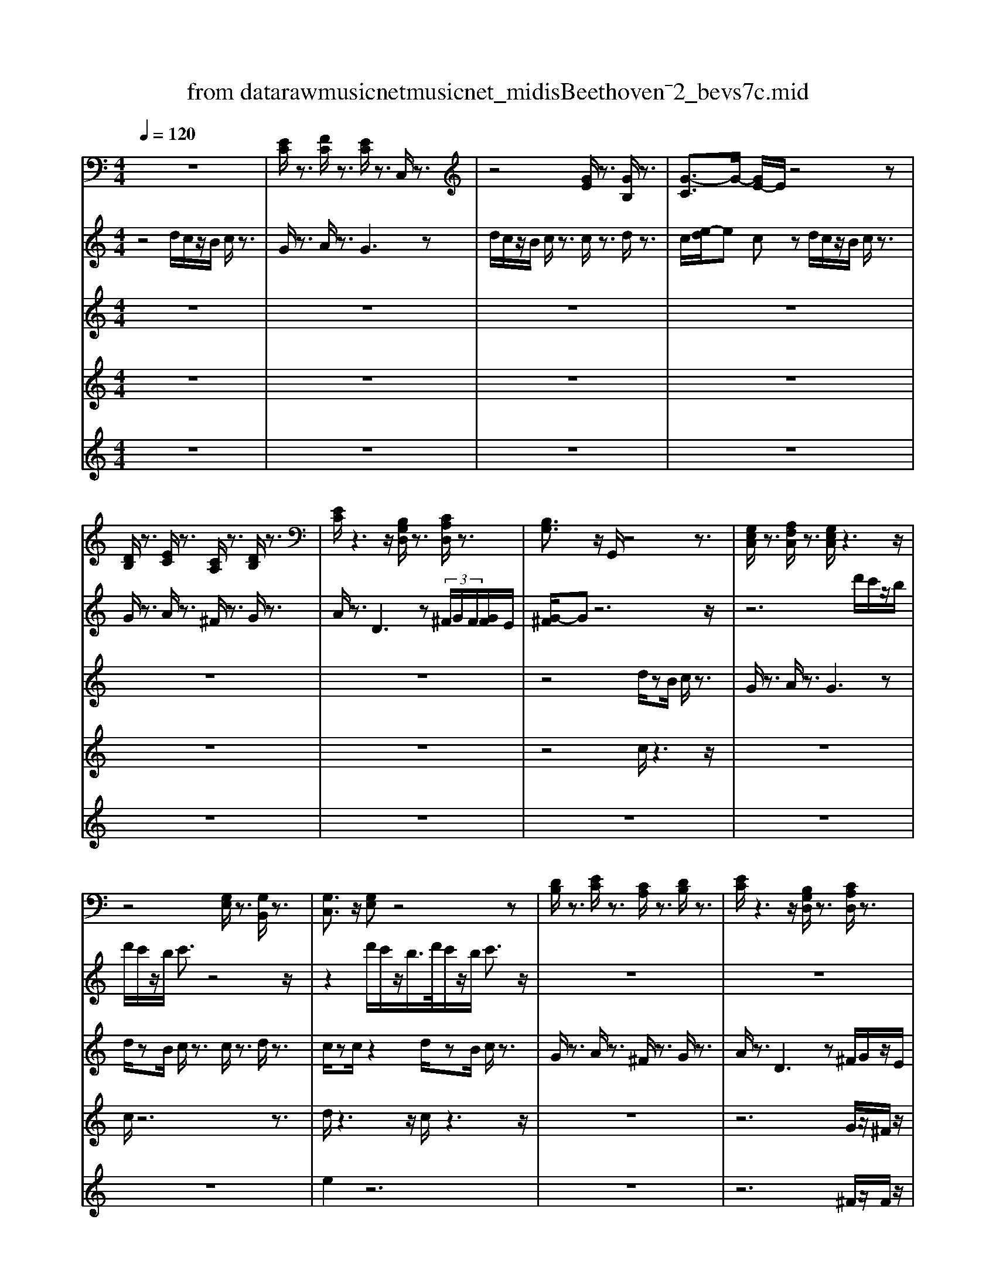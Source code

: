 X: 1
T: from data\raw\musicnet\musicnet_midis\Beethoven\2572_bevs7c.mid
%***Missing time signature meta command in MIDI file
M: 4/4
L: 1/8
Q:1/4=120
K:C % 0 sharps
V:1
%%MIDI program 0
z8| \
[EC]/2z3/2 [FC]/2z3/2 [EC]/2z3/2 C,/2z3/2| \
z4 [GE]/2z3/2 [GB,]/2z3/2| \
[G-C]3/2G/2- [GE-]/2E/2z4z|
[DB,]/2z3/2 [EC]/2z3/2 [CA,]/2z3/2 [DB,]/2z3/2| \
[EC]/2z3z/2 [B,G,D,]/2z3/2 [CA,D,]/2z3/2| \
[B,G,]3/2z/2 G,,/2z4z3/2| \
[G,E,C,]/2z3/2 [A,F,C,]/2z3/2 [G,E,C,]/2z3z/2|
z4 [G,E,]/2z3/2 [G,B,,]/2z3/2| \
[G,C,]3/2z/2 [G,E,]z4z| \
[DB,]/2z3/2 [EC]/2z3/2 [CA,]/2z3/2 [DB,]/2z3/2| \
[EC]/2z3z/2 [B,G,D,]/2z3/2 [CA,D,]/2z3/2|
z2 [B,G,E,]/2z3/2 C,A,, D,D,,| \
D,D,, D,D,, G,,3/2z/2 G,/2z3/2| \
z4 [C^A,E,]/2z3z/2| \
z2 [CA,F,]/2z4z3/2|
[CA,C,]/2z3/2 [^A,G,^C,]/2z3/2 [=A,F,D,]3/2z/2 D,,/2z3/2| \
z4 [E,^C,A,,]/2z3z/2| \
z2 [F,D,]/2z4z3/2| \
[D,D,,]/2z3/2 [D,D,,]/2z3/2 [D,D,,]/2z3/2 [D,D,,]/2z3/2|
[F,F,,]/2z3/2 [E,E,,]/2z3z/2 [B,^G,E,]/2z3/2| \
z4 [A,E,C,A,,]/2z3z/2| \
z2 [E,B,,^G,,E,,]/2z/2[E,B,,G,,E,,]/2z4z/2| \
[A,,E,,C,,A,,,]/2z/2[A,,E,,C,,A,,,]/2z4z/2 [E,B,,^G,,E,,]/2z/2[E,B,,G,,E,,]/2z/2|
z4 [E,B,,^G,,E,,]/2z/2[E,B,,G,,E,,]/2z2z/2| \
z8| \
z4 [cC]/2z3/2 [cC]/2z3/2| \
[cC]3/2z/2 [CC,]/2z4z3/2|
[cC]/2z3/2 [GG,]/2z3/2 [cC]3/2z/2 [CC,]/2z3/2| \
z8| \
z3B, EC DD,| \
DD, DD, G,3/2z/2 G,,/2z3/2|
[CA,][B,^G,] A,/2z/2C/2z/2 E,/2z/2=G,/2z/2 F,/2z/2A,/2z/2| \
F,/2z/2D,/2z/2 E,/2z/2G,/2z/2 F,/2z/2D,/2z/2 G,,/2z3/2| \
G,,/2z3/2 G,,/2z3/2 C,/2z/2G,/2z/2 E,/2z/2C,/2z/2| \
F,/2z/2D,/2z/2 G,/2z/2E,/2z/2 C,/2z/2G,,/2z/2 G,/2z/2G,,/2z/2|
C,/2z3/2 C,,/2z4z3/2| \
[C^A,E,]/2z4z3/2 [C=A,F,]/2z3/2| \
z4 [CA,C,]/2z3/2 [^A,G,^C,]/2z3/2| \
[A,F,D,]3/2z/2 D,,/2z4z3/2|
[E,^C,A,,]/2z4z3/2 [F,D,]/2z3/2| \
z4 [D,D,,]/2z3/2 [D,D,,]/2z3/2| \
[D,D,,]/2z3/2 [D,D,,]/2z3/2 [F,F,,]/2z3/2 [E,E,,]/2z3/2| \
z2 [B,^G,E,]/2z4z3/2|
[A,E,C,A,,]/2z4z3/2 [E,B,,^G,,E,,]/2z/2[E,B,,G,,E,,]/2z/2| \
z4 [A,,E,,C,,A,,,]/2z/2[A,,E,,C,,A,,,]/2z2z/2| \
z2 [E,B,,^G,,E,,]/2z/2[E,B,,G,,E,,]/2z4z/2| \
[E,B,,^G,,E,,]/2z/2[E,B,,G,,E,,]/2z6z/2|
z8| \
[cC]/2z3/2 [cC]/2z3/2 [cC]3/2z/2 [CC,]/2z3/2| \
z4 [cC]/2z3/2 [GG,]/2z3/2| \
[cC]3/2z/2 [CC,]/2z4z3/2|
z6 zB,| \
EC DD, DD, DD,| \
G,3/2z/2 G,,/2z3/2 [CA,][B,^G,] A,/2z/2C/2z/2| \
E,/2z/2G,/2z/2 F,/2z/2A,/2z/2 F,/2z/2D,/2z/2 E,/2z/2G,/2z/2|
F,/2z/2D,/2z/2 G,,/2z3/2 G,,/2z3/2 G,,/2z3/2| \
C,/2z/2G,/2z/2 E,/2z/2C,/2z/2 F,/2z/2D,/2z/2 G,/2z/2E,/2z/2| \
C,/2z/2G,,/2z/2 G,/2z/2G,,/2z/2 C,/2z3/2 C,,/2z3/2| \
z6 C,B,,|
C,B,, C,G,,/2z/2 E,,/2z/2G,,/2z/2 C,/2z3/2| \
C,,/2z3/2 D,,/2z3/2 E,,/2z3/2 E,,/2z3/2| \
F,,/2z3/2 G,,3z F,,E,,| \
D,,/2z3/2 D,,/2z3/2 E,,/2z3/2 F,,/2z3/2|
C,,D,, E,,/2z3/2 D,,/2z3/2 E,,/2z3/2| \
D,,C,, B,,,/2z3/2 C,,/2z3/2 D,,2-| \
D,,2 G,,,/2z4z3/2| \
z2 C,B,, C,B,, C,G,,/2z/2|
E,,/2z/2G,,/2z/2 C,/2z3/2 C,,/2z3/2 D,,/2z3/2| \
E,,/2z3/2 E,,/2z3/2 F,,/2z3/2 G,,2-| \
G,,z F,,E,, D,,/2z3/2 D,,/2z3/2| \
E,,/2z3/2 F,,/2z3/2 C,,D,, E,,/2z3/2|
D,,/2z3/2 E,,/2z3/2 D,,C,, B,,,/2z3/2| \
C,,/2z3/2 D,,4 G,,,/2z3/2| \
F,E, F,E, F,/2z/2D,/2z/2 B,,/2z/2D,/2z/2| \
G,,3z F,E, F,E,|
F,/2z/2D,/2z/2 B,,/2z/2D,/2z/2 F,E, F,/2z/2D,/2z/2| \
B,,/2z/2D,/2z/2 F,/2z4z3/2| \
z8| \
z8|
z8| \
z8| \
z8| \
z8|
z6 [FDG,]3/2z/2| \
z8| \
z6 C,B,,| \
C,B,, C,/2z/2G,,/2z/2 E,,/2z/2G,,/2z/2 [C,-C,,-]2|
[C,C,,]z [D,D,,]/2z3/2 [E,E,,]/2z3/2 [E,E,,]/2z3/2| \
[F,F,,]/2z3/2 [G,G,,]3z [F,F,,][E,E,,]| \
[D,D,,]/2z3/2 [D,D,,]/2z3/2 [E,E,,]/2z3/2 [F,F,,]/2z3/2| \
[C,C,,][D,D,,] [E,E,,]/2z3/2 [D,D,,]/2z3/2 [E,E,,]/2z3/2|
[D,D,,][C,C,,] [B,,B,,,]/2z3/2 [C,C,,]/2z3/2 [D,-D,,-]2| \
[D,D,,]/2z/2[G,,G,,,]/2z/2 [C,C,,]/2z3/2 F,E, F,E,| \
F,/2z/2D,/2z/2 B,,/2z/2D,/2z/2 G,,3z| \
F,E, F,E, F,/2z/2D,/2z/2 B,,/2z/2D,/2z/2|
F,E, F,/2z/2D,/2z/2 B,,/2z/2D,/2z/2 F,/2z3/2| \
z8| \
z8| \
z8|
z8| \
z8| \
z8| \
z8|
z2 [FDG,]3/2z4z/2| \
z8| \
z2 C,B,, C,B,, C,/2z/2G,,/2z/2| \
E,,/2z/2G,,/2z/2 [C,C,,]3z [D,D,,]/2z3/2|
[E,E,,]/2z3/2 [E,E,,]/2z3/2 [F,F,,]/2z3/2 [G,-G,,-]2| \
[G,G,,]z [F,F,,][E,E,,] [D,D,,]/2z3/2 [D,D,,]/2z3/2| \
[E,E,,]/2z3/2 [F,F,,]/2z3/2 [C,C,,][D,D,,] [E,E,,]/2z3/2| \
[D,D,,]/2z3/2 [E,E,,]/2z3/2 [D,D,,][C,C,,] [B,,B,,,]/2z3/2|
[C,C,,]/2z3/2 [D,-D,,-]2 [D,D,,]/2z/2[G,,G,,,]/2z/2 [C,C,,]/2z3/2| \
z4 [EC]/2z3/2 [FC]/2z3/2| \
[EC]/2z3/2 C,/2z4z3/2| \
[GE]/2z3/2 [GB,]/2z3/2 [G-C]3/2G/2- [GE-]/2E/2z|
z4 [DB,]/2z3/2 [EC]/2z3/2| \
[CA,]/2z3/2 [DB,]/2z3/2 [EC]/2z3z/2| \
[B,G,D,]/2z3/2 [CA,D,]/2z3/2 [B,G,]3/2z/2 G,,/2z3/2| \
z4 [G,E,C,]/2z3/2 [A,F,C,]/2z3/2|
[G,E,C,]/2z6z3/2| \
[G,E,]/2z3/2 [G,B,,]/2z3/2 [G,C,]3/2z/2 [G,E,]z| \
z4 [DB,]/2z3/2 [EC]/2z3/2| \
[CA,]/2z3/2 [DB,]/2z3/2 [EC]/2z3z/2|
[B,G,D,]/2z3/2 [CA,D,]/2z3z/2 [B,G,E,]/2z3/2| \
C,A,, D,D,, D,D,, D,D,,| \
G,,3/2z/2 G,/2z4z3/2| \
[C^A,E,]/2z4z3/2 [C=A,F,]/2z3/2|
z4 [CA,C,]/2z3/2 [^A,G,^C,]/2z3/2| \
[A,F,D,]3/2z/2 D,,/2z4z3/2| \
[E,^C,A,,]/2z4z3/2 [F,D,]/2z3/2| \
z4 [D,D,,]/2z3/2 [D,D,,]/2z3/2|
[D,D,,]/2z3/2 [D,D,,]/2z3/2 [F,F,,]/2z3/2 [E,E,,]/2z3/2| \
z2 [B,^G,E,]/2z4z3/2| \
[A,E,C,A,,]/2z4z3/2 [E,B,,^G,,E,,]/2z/2[E,B,,G,,E,,]/2z/2| \
z4 [A,,E,,C,,A,,,]/2z/2[A,,E,,C,,A,,,]/2z2z/2|
z2 [E,B,,^G,,E,,]/2z/2[E,B,,G,,E,,]/2z4z/2| \
[E,B,,^G,,E,,]/2z/2[E,B,,G,,E,,]/2z6z/2| \
z8| \
[cC]/2z3/2 [cC]/2z3/2 [cC]3/2z/2 [CC,]/2z3/2|
z4 [cC]/2z3/2 [GG,]/2z3/2| \
[cC]3/2z/2 [CC,]/2z4z3/2| \
z6 zB,| \
EC DD, DD, DD,|
G,3/2z/2 G,,/2z3/2 [CA,][B,^G,] A,/2z/2C/2z/2| \
E,/2z/2G,/2z/2 F,/2z/2A,/2z/2 F,/2z/2D,/2z/2 E,/2z/2G,/2z/2| \
F,/2z/2D,/2z/2 G,,/2z3/2 G,,/2z3/2 G,,/2z3/2| \
C,/2z/2G,/2z/2 E,/2z/2C,/2z/2 F,/2z/2D,/2z/2 G,/2z/2E,/2z/2|
C,/2z/2G,,/2z/2 G,/2z/2G,,/2z/2 C,/2z3/2 C,,/2
V:2
%%MIDI program 0
z4 d/2c/2z/2B/2 c/2z3/2| \
G/2z3/2 A/2z3/2 G3z| \
d/2c/2z/2B/2 c/2z3/2 c/2z3/2 d/2z3/2| \
c/2[e-d]/2e cz d/2c/2z/2B/2 c/2z3/2|
G/2z3/2 A/2z3/2 ^F/2z3/2 G/2z3/2| \
A/2z3/2 D3z  (3^F/2G/2F/2[GF]/2E/2| \
[G-^F]/2Gz6z/2| \
z6 d'/2c'/2z/2b/2|
d'/2c'/2z/2b/2 c'3/2z4z/2| \
z2 d'/2c'/2z/2b/2>d'/2c'/2z/2b/2 c'3/2z/2| \
z8| \
z8|
z4 a/2z3/2 d2-| \
dz  (3^f/2g/2f/2[gf]/2e/2 [g-f]/2gz2z/2| \
d/2c/2z/2B/2 c/2z3/2 c/2z3/2 d/2cB/2| \
cz3 ^Az/2=A<AG/2|
F/2z3/2 E/2z3/2 D3z| \
z4 [E^CA,]/2z3z/2| \
z2 [FDA,]/2z4z3/2| \
[FDA,]/2z3/2 [FDA,]/2z3/2 [FDA,]/2z3/2 [FDA,]/2z3/2|
[ADA,]/2z3/2 [^GEB,]/2z3z/2 [eBGE]/2z3/2| \
z4 [ecAE]/2z3z/2| \
z2 [e'b^ge]/2z/2[e'bge]/2z4z/2| \
[e'c'ae]/2z/2[e'c'ae]/2z4z/2 [e'b^ge]/2z/2[e'bge]/2z/2|
z4 [e'b^ge]/2z/2[e'bge]/2z2z/2| \
z8| \
d'/2c'/2z/2b/2 c'/2z3/2 g/2z3/2 a/2z3/2| \
g3z d'/2c'/2z/2b/2 c'/2z3/2|
c'/2z3/2 d'/2z3/2 c'/2[e'-d']/2e' c'z| \
d'/2c'/2z/2b/2 c'/2z3/2 g/2z3/2 a/2z3/2| \
^f/2z3/2 g/2z3/2 a/2z3/2 d2-| \
dz  (3^f/2g/2f/2[gf]/2e/2 [g-f]/2gz2z/2|
[cA][B^G] A/2z/2c/2z/2 =G/2z/2^A/2z/2 =A/2z/2F/2z/2| \
^G/2z/2F/2z/2 =G/2z/2E/2z/2 A/2z/2F/2z/2 [EC]/2z/2G,/2z/2| \
[EC]/2z/2G,/2z/2 [FD]/2z/2G,/2z/2 [EC]3/2z2z/2| \
d'3/2z/2 g3z  (3b/2c'/2b/2[c'b]/2a/2|
[c'-b]/2c'z2z/2 d/2c/2z/2B/2 c/2z3/2| \
c/2z3/2 d/2cB/2 cz3| \
^Az/2=A<AG/2 F/2z3/2 E/2z3/2| \
D3z4z|
[E^CA,]/2z4z3/2 [FDA,]/2z3/2| \
z4 [FDA,]/2z3/2 [FDA,]/2z3/2| \
[FDA,]/2z3/2 [FDA,]/2z3/2 [ADA,]/2z3/2 [^GEB,]/2z3/2| \
z2 [eB^GE]/2z4z3/2|
[ecAE]/2z4z3/2 [e'b^ge]/2z/2[e'bge]/2z/2| \
z4 [e'c'ae]/2z/2[e'c'ae]/2z2z/2| \
z2 [e'b^ge]/2z/2[e'bge]/2z4z/2| \
[e'b^ge]/2z/2[e'bge]/2z6z/2|
z4 d'/2c'/2z/2b/2 c'/2z3/2| \
g/2z3/2 a/2z3/2 g3z| \
d'/2c'/2z/2b/2 c'/2z3/2 c'/2z3/2 d'/2z3/2| \
c'/2[e'-d']/2e' c'z d'/2c'/2z/2b/2 c'/2z3/2|
g/2z3/2 a/2z3/2 ^f/2z3/2 g/2z3/2| \
a/2z3/2 d3z  (3^f/2g/2f/2[gf]/2e/2| \
[g-^f]/2gz2z/2 [cA][B^G] A/2z/2c/2z/2| \
G/2z/2^A/2z/2 =A/2z/2F/2z/2 ^G/2z/2F/2z/2 =G/2z/2E/2z/2|
A/2z/2F/2z/2 [EC]/2z/2G,/2z/2 [EC]/2z/2G,/2z/2 [FD]/2z/2G,/2z/2| \
[EC]3/2z2z/2 d'3/2z/2 g2-| \
gz  (3b/2c'/2b/2[c'b]/2a/2 [c'-b]/2c'z2z/2| \
 (3E,G,C  (3E,G,C  (3E,G,C  (3E,G,C|
 (3E,G,C  (3E,G,C  (3G,B,D  (3G,CE| \
 (3G,CE  (3G,B,F  (3G,CG  (3G,CG| \
 (3A,DF  (3G,B,D  (3G,B,D  (3G,^CE| \
 (3A,DF  (3F,B,F  (3G,CE  (3G,B,D|
 (3G,CE  (3G,CG,  (3F,G,B,  (3E,G,C| \
 (3^F,A,D  (3G,B,D  (3G,B,D  (3G,B,D| \
 (3FDB,  (3DB,F,  (3E,G,C  (3E,G,C| \
 (3E,G,C  (3E,G,C  (3E,G,C  (3E,G,C|
 (3G,B,D  (3G,CE  (3G,CE  (3G,B,F| \
 (3G,CG  (3G,CG  (3A,DF  (3G,B,D| \
 (3G,B,D  (3G,^CE  (3A,DF  (3F,B,F| \
 (3G,CE  (3G,B,D  (3G,CE  (3G,CG,|
 (3F,G,B,  (3E,G,C  (3^F,A,D  (3G,B,D| \
 (3G,B,D  (3G,B,D  (3G,B,D  (3G,B,D| \
 (3G,B,D  (3G,B,D  (3G,B,D  (3G,B,D| \
 (3G,B,D  (3G,B,D  (3G,B,D  (3G,B,D|
 (3G,B,D  (3G,B,D FE F/2z/2D/2z/2| \
B,/2z/2D/2z/2 FE F/2z/2D/2z/2 B,/2z/2D/2z/2| \
^G=G ^G/2z/2F/2z/2 D/2z/2F/2z/2 B^A| \
B/2z/2^G/2z/2 F/2z/2G/2z/2 d^c d/2z/2B/2z/2|
^A/2z/2B/2z/2 fe f/2z/2d/2z/2 B/2z/2d/2z/2| \
fe f/2z/2d/2z/2 B/2z/2d/2z/2 fe| \
f/2z/2d/2z/2 ^A/2z/2d/2z/2 fe f/2z/2d/2z/2| \
^A/2z/2d/2z/2 f3/2z4z/2|
z6 [f'f][e'e]| \
[d'd]/2z/2[c'c]/2z/2 [bB]/2z/2[aA]/2z/2 [gG]/2z/2[fF]/2z/2 [eE]/2z/2[dD]/2z/2| \
[cC][BB,] [cC][BB,] [cC][GG,]/2z/2 [EE,]/2z/2[GG,]/2z/2| \
[cC]3z [dD]/2z3/2  (3Ece|
 (3Ece  (3Fcf  (3Gcg  (3Gcg| \
 (3Adf  (3GBd  (3GBd  (3G^ce| \
 (3Adf  (3FBf  (3Gce  (3GBd| \
 (3Gce  (3GcG  (3FGB  (3EGc|
 (3F^Gd  (3F=Gd  (3EGc  (3FGc| \
 (3FGB [cGE]/2z3/2  (3G,B,D  (3G,B,D| \
 (3G,B,D  (3G,B,D  (3G,B,D  (3G,B,D| \
 (3G,B,D  (3G,B,D  (3G,B,D  (3G,B,D|
FE F/2z/2D/2z/2 B,/2z/2D/2z/2 FE| \
F/2z/2D/2z/2 B,/2z/2D/2z/2 ^G=G ^G/2z/2F/2z/2| \
D/2z/2F/2z/2 B^A B/2z/2^G/2z/2 F/2z/2G/2z/2| \
d^c d/2z/2B/2z/2 ^A/2z/2B/2z/2 fe|
f/2z/2d/2z/2 B/2z/2d/2z/2 fe f/2z/2d/2z/2| \
B/2z/2d/2z/2 fe f/2z/2d/2z/2 ^A/2z/2d/2z/2| \
fe f/2z/2d/2z/2 ^A/2z/2d/2z/2 f3/2z/2| \
z8|
z2 [f'f][e'e] [d'd]/2z/2[c'c]/2z/2 [bB]/2z/2[aA]/2z/2| \
[gG]/2z/2[fF]/2z/2 [eE]/2z/2[dD]/2z/2 [cC][BB,] [cC][BB,]| \
[cC][GG,]/2z/2 [EE,]/2z/2[GG,]/2z/2 [cC]3z| \
[dD]/2z3/2  (3Ece  (3Ece  (3Fcf|
 (3Gcg  (3Gcg  (3Adf  (3GBd| \
 (3GBd  (3G^ce  (3Adf  (3FBf| \
 (3Gce  (3GBd  (3Gce  (3GcG| \
 (3FGB  (3EGc  (3F^Gd  (3F=Gd|
 (3EGc  (3FGc  (3FGB [cGE]/2z3/2| \
d/2c/2z/2B/2 c/2z3/2 G/2z3/2 A/2z3/2| \
G3z d/2c/2z/2B/2 c/2z3/2| \
c/2z3/2 d/2z3/2 c/2[e-d]/2e cz|
d/2c/2z/2B/2 c/2z3/2 G/2z3/2 A/2z3/2| \
^F/2z3/2 G/2z3/2 A/2z3/2 D2-| \
Dz  (3^F/2G/2F/2[GF]/2E/2 [G-F]/2Gz2z/2| \
z8|
z2 d'/2c'/2z/2b/2>d'/2c'/2z/2b/2 c'3/2z/2| \
z6 d'/2c'/2z/2b/2| \
d'/2c'/2z/2b/2 c'3/2z4z/2| \
z8|
z8| \
a/2z3/2 d3z  (3^f/2g/2f/2[gf]/2e/2| \
[g-^f]/2gz2z/2 d/2c/2z/2B/2 c/2z3/2| \
c/2z3/2 d/2cB/2 cz3|
^Az/2=A<AG/2 F/2z3/2 E/2z3/2| \
D3z4z| \
[E^CA,]/2z4z3/2 [FDA,]/2z3/2| \
z4 [FDA,]/2z3/2 [FDA,]/2z3/2|
[FDA,]/2z3/2 [FDA,]/2z3/2 [ADA,]/2z3/2 [^GEB,]/2z3/2| \
z2 [eB^GE]/2z4z3/2| \
[ecAE]/2z4z3/2 [e'b^ge]/2z/2[e'bge]/2z/2| \
z4 [e'c'ae]/2z/2[e'c'ae]/2z2z/2|
z2 [e'b^ge]/2z/2[e'bge]/2z4z/2| \
[e'b^ge]/2z/2[e'bge]/2z6z/2| \
z4 d'/2c'/2z/2b/2 c'/2z3/2| \
g/2z3/2 a/2z3/2 g3z|
d'/2c'/2z/2b/2 c'/2z3/2 c'/2z3/2 d'/2z3/2| \
c'/2[e'-d']/2e' c'z d'/2c'/2z/2b/2 c'/2z3/2| \
g/2z3/2 a/2z3/2 ^f/2z3/2 g/2z3/2| \
a/2z3/2 d3z  (3^f/2g/2f/2[gf]/2e/2|
[g-^f]/2gz2z/2 [cA][B^G] A/2z/2c/2z/2| \
G/2z/2^A/2z/2 =A/2z/2F/2z/2 ^G/2z/2F/2z/2 =G/2z/2E/2z/2| \
A/2z/2F/2z/2 [EC]/2z/2G,/2z/2 [EC]/2z/2G,/2z/2 [FD]/2z/2G,/2z/2| \
[EC]3/2z2z/2 d'3/2z/2 g2-|
gz  (3b/2c'/2b/2[c'b]/2a/2 [c'-b]/2c'
V:3
%%MIDI program 40
z8| \
z8| \
z8| \
z8|
z8| \
z8| \
z4 d/2zB/2 c/2z3/2| \
G/2z3/2 A/2z3/2 G3z|
d/2zB/2 c/2z3/2 c/2z3/2 d/2z3/2| \
c/2zc/2 z2 d/2zB/2 c/2z3/2| \
G/2z3/2 A/2z3/2 ^F/2z3/2 G/2z3/2| \
A/2z3/2 D3z ^F/2G/2z/2E/2|
zB/2z/2 g/2z/2B/2z/2 e/2z/2c/2z/2 B/2z/2G/2z/2| \
D/2z/2B,/2z/2 A,/2z/2C/2z/2 B,/2z3z/2| \
z8| \
z8|
z8| \
b/2z^g/2 a/2z3/2 a/2z3/2 b/2zg/2| \
a3z b/2z^g/2 b/2zg/2| \
b/2z^g/2 b/2z=g/2 f/2z/2e/2z/2 d/2z/2c/2z/2|
B/2z/2A/2z6z/2| \
z8| \
z8| \
z8|
z8| \
z8| \
z2 e/2z3/2 e/2z3/2 f/2z3/2| \
e3z f/2zd/2 e/2z3/2|
e/2z3/2 B/2z3/2 c2 z2| \
z4 B/2z/2d/2z/2 c/2z/2e/2z/2| \
A/2z/2c/2z/2 B/2z/2d/2z/2 c/2z/2e/2z/2 B/2z/2G/2z/2| \
B/2z/2G/2z/2 c/2z/2A/2z/2 B/2z/2c/2z/2 d/2z/2e/2z/2|
g/2ze/2 f/2z3/2 ^c/2z3/2 d/2z3/2| \
B/2z3/2 c/2z3/2 d/2z3/2 G2-| \
Gz B/2c/2z/2A/2 ze/2z/2 g/2z/2e/2z/2| \
A/2z/2f/2z/2 e/2z/2c/2z/2 E/2z/2C/2z/2 F/2z/2D/2z/2|
[EC]3/2z6z/2| \
z8| \
z8| \
z4 b/2z^g/2 a/2z3/2|
a/2z3/2 b/2z^g/2 a3z| \
b/2z^g/2 b/2zg/2 b/2zg/2 b/2z=g/2| \
f/2z/2e/2z/2 d/2z/2c/2z/2 B/2z/2A/2z2z/2| \
z8|
z8| \
z8| \
z8| \
z8|
z6 e/2z3/2| \
e/2z3/2 f/2z3/2 e3z| \
f/2zd/2 e/2z3/2 e/2z3/2 B/2z3/2| \
c2 z6|
B/2z/2d/2z/2 c/2z/2e/2z/2 A/2z/2c/2z/2 B/2z/2d/2z/2| \
c/2z/2e/2z/2 B/2z/2G/2z/2 B/2z/2G/2z/2 c/2z/2A/2z/2| \
B/2z/2c/2z/2 d/2z/2e/2z/2 g/2ze/2 f/2z3/2| \
^c/2z3/2 d/2z3/2 B/2z3/2 =c/2z3/2|
d/2z3/2 G3z B/2c/2z/2A/2| \
ze/2z/2 g/2z/2e/2z/2 A/2z/2f/2z/2 e/2z/2c/2z/2| \
E/2z/2C/2z/2 F/2z/2D/2z/2 [EC]3/2z2z/2| \
cz/2c3/2z/2c/2 zG/2z/2 E/2z/2G/2z/2|
c3z d/2z3/2 e/2z3/2| \
e/2z3/2 f/2z3/2 g3z| \
fz d/2z3/2 d/2z3/2 e/2z3/2| \
f/2z3/2 ez c/2z3/2 d/2z3/2|
e/2z3/2 dz B/2z3/2 c/2z3/2| \
d3z G/2z3z/2| \
z4 cz/2c3/2z/2c/2| \
zG/2z/2 E/2z/2G/2z/2 c3z|
d/2z3/2 e/2z3/2 e/2z3/2 f/2z3/2| \
g3z fz d/2z3/2| \
d/2z3/2 e/2z3/2 f/2z3/2 ez| \
c/2z3/2 d/2z3/2 e/2z3/2 dz|
B/2z3/2 c/2z3/2 d3z| \
G/2z6z3/2| \
z6 fz/2f/2-| \
fz/2f/2 zd/2z/2 B/2z/2d/2z/2 G2-|
Gz fz/2f3/2z/2f/2 zd/2z/2| \
B/2z/2d/2z/2 f3/2z4z/2| \
z8| \
z8|
z8| \
z6 ^gz/2g/2| \
zf/2z/2 d/2z/2f/2z/2 ^gz/2g/2 zf/2z/2| \
d/2z/2f/2z/2 ^gz f/2z/2^d/2z/2 =d/2z/2c/2z/2|
^A/2z/2^G/2z/2 =G/2z/2F/2z/2 ^D/2z/2=D/2z2z/2| \
z8| \
c'z/2c'3/2z/2c'/2 zg/2z/2 e/2z/2g/2z/2| \
c'3z d'/2z3/2 e'/2z3/2|
e'/2z3/2 f'/2z3/2 g'3z| \
f'z/2d'z3/2 d'/2z3/2 e'/2z3/2| \
f'/2z3/2 e'z c'/2z3/2 d'/2z3/2| \
e'/2z3/2 d'z b/2z3/2 c'/2z3/2|
d'3z c'3/2z2z/2| \
z8| \
z2 fz/2f3/2z/2f/2 zd/2z/2| \
B/2z/2d/2z/2 G3z fz/2f/2-|
fz/2f/2 zd/2z/2 B/2z/2d/2z/2 f3/2z/2| \
z8| \
z8| \
z8|
z8| \
z2 ^gz/2g/2 zf/2z/2 d/2z/2f/2z/2| \
^gz/2g/2 zf/2z/2 d/2z/2f/2z/2 gz| \
f/2z/2^d/2z/2 =d/2z/2c/2z/2 ^A/2z/2^G/2z/2 =G/2z/2F/2z/2|
^D/2z/2=D/2z6z/2| \
z4 c'z/2c'3/2z/2c'/2| \
zg/2z/2 e/2z/2g/2z/2 c'3z| \
d'/2z3/2 e'/2z3/2 e'/2z3/2 f'/2z3/2|
g'3z f'z/2d'z3/2| \
d'/2z3/2 e'/2z3/2 f'/2z3/2 e'z| \
c'/2z3/2 d'/2z3/2 e'/2z3/2 d'z| \
b/2z3/2 c'/2z3/2 d'3z|
c'3/2z6z/2| \
z8| \
z8| \
z8|
z8| \
z8| \
z8| \
d/2zB/2 c/2z3/2 G/2z3/2 A/2z3/2|
G3z d/2zB/2 c/2z3/2| \
c/2z3/2 d/2z3/2 c/2zc/2 z2| \
d/2zB/2 c/2z3/2 G/2z3/2 A/2z3/2| \
^F/2z3/2 G/2z3/2 A/2z3/2 D2-|
Dz ^F/2G/2z/2E/2 zB/2z/2 g/2z/2B/2z/2| \
e/2z/2c/2z/2 B/2z/2G/2z/2 D/2z/2B,/2z/2 A,/2z/2C/2z/2| \
B,/2z6z3/2| \
z8|
z8| \
z4 b/2z^g/2 a/2z3/2| \
a/2z3/2 b/2z^g/2 a3z| \
b/2z^g/2 b/2zg/2 b/2zg/2 b/2z=g/2|
f/2z/2e/2z/2 d/2z/2c/2z/2 B/2z/2A/2z2z/2| \
z8| \
z8| \
z8|
z8| \
z8| \
z6 e/2z3/2| \
e/2z3/2 f/2z3/2 e3z|
f/2zd/2 e/2z3/2 e/2z3/2 B/2z3/2| \
c2 z6| \
B/2z/2d/2z/2 c/2z/2e/2z/2 A/2z/2c/2z/2 B/2z/2d/2z/2| \
c/2z/2e/2z/2 B/2z/2G/2z/2 B/2z/2G/2z/2 c/2z/2A/2z/2|
B/2z/2c/2z/2 d/2z/2e/2z/2 g/2ze/2 f/2z3/2| \
^c/2z3/2 d/2z3/2 B/2z3/2 =c/2z3/2| \
d/2z3/2 G3z B/2c/2z/2A/2| \
ze/2z/2 g/2z/2e/2z/2 A/2z/2f/2z/2 e/2z/2c/2z/2|
E/2z/2C/2z/2 F/2z/2D/2z/2 [EC]3/2
V:4
%%MIDI program 40
z8| \
z8| \
z8| \
z8|
z8| \
z8| \
z4 c/2z3z/2| \
z8|
c/2z6z3/2| \
d/2z3z/2 c/2z3z/2| \
z8| \
z6 G/2z/2^F/2z/2|
G/2z6z3/2| \
z8| \
z8| \
z8|
z8| \
a/2z4z3/2 a/2z3/2| \
z4 a/2z3/2 a/2z3/2| \
a/2z3/2 a/2z4z3/2|
z4 e3/2z2z/2| \
z2 e3/2z4z/2| \
e3/2z4z/2 e3/2z/2| \
z2  (3eee  (3eee  (3eee|
 (3eee  (3eee  (3eee  (3eee| \
 (3eee  (3eee  (3eee  (3eee| \
e/2e/2z/2e/2 z6| \
z4 e/2z3z/2|
z4 z3/2e/2 z2| \
z8| \
z8| \
z8|
f/2z6z3/2| \
z8| \
z2 c/2z/2B/2c/2 z4| \
z8|
z8| \
z8| \
z8| \
z4 a/2z3z/2|
z2 a/2z4z3/2| \
a/2z3/2 a/2z3/2 a/2z3/2 a/2z3/2| \
z8| \
e3/2z4z/2 e3/2z/2|
z4 e3/2z2z/2| \
z2 e3/2z2z/2  (3eee| \
 (3eee  (3eee  (3eee  (3eee| \
 (3eee  (3eee  (3eee  (3eee|
 (3eee  (3eee e/2e/2z/2e/2 z2| \
z8| \
e/2z6z3/2| \
z3/2e/2 z6|
z8| \
z8| \
z4 f/2z3z/2| \
z8|
z6 c/2z/2B/2c/2| \
z8| \
z8| \
z/2B3/2 z/2B3/2 z4|
z8| \
z8| \
z/2ez6z/2| \
z2 z/2dz4z/2|
z2 z/2cz4z/2| \
z8| \
z4 z/2B3/2 z/2B3/2| \
z8|
z8| \
z4 z/2ez2z/2| \
z6 z/2dz/2| \
z6 z/2cz/2|
z8| \
z8| \
z6 z/2e3/2| \
z/2e3/2 z6|
z2 z/2e3/2 z/2e3/2 z2| \
z8| \
z8| \
z8|
z8| \
z6 z/2g3/2| \
z4 z/2g3/2 z2| \
z2 z/2gz4z/2|
z8| \
z8| \
z/2b3/2 z/2b3/2 z4| \
z8|
z8| \
z/2e'3/2 z6| \
z2 z/2d'z4z/2| \
z2 z/2c'z4z/2|
z2 z/2gz4z/2| \
z8| \
z2 z/2e3/2 z/2e3/2 z2| \
z6 z/2e3/2|
z/2e3/2 z6| \
z8| \
z8| \
z8|
z8| \
z2 z/2g3/2 z4| \
z/2g3/2 z4 z/2gz/2| \
z8|
z8| \
z4 z/2b3/2 z/2b3/2| \
z8| \
z8|
z4 z/2e'3/2 z2| \
z6 z/2d'z/2| \
z6 z/2c'z/2| \
z6 z/2gz/2|
z8| \
z8| \
z8| \
z8|
z8| \
z8| \
z8| \
c/2z6z3/2|
z4 c/2z3z/2| \
z4 d/2z3z/2| \
c/2z6z3/2| \
z8|
z2 G/2z/2^F/2G/2 z4| \
z8| \
z8| \
z8|
z8| \
z4 a/2z3z/2| \
z2 a/2z4z3/2| \
a/2z3/2 a/2z3/2 a/2z3/2 a/2z3/2|
z8| \
e3/2z4z/2 e3/2z/2| \
z4 e3/2z2z/2| \
z2 e3/2z2z/2  (3eee|
 (3eee  (3eee  (3eee  (3eee| \
 (3eee  (3eee  (3eee  (3eee| \
 (3eee  (3eee e/2e/2z/2e/2 z2| \
z8|
e/2z6z3/2| \
z3/2e/2 z6| \
z8| \
z8|
z4 f/2z3z/2| \
z8| \
z6 c/2z/2B/2c/2|z/2
V:5
%%MIDI program 40
z8| \
z8| \
z8| \
z8|
z8| \
z8| \
z8| \
z8|
z8| \
e2 z6| \
z8| \
z6 ^F/2z/2F/2z/2|
z8| \
z8| \
z8| \
z8|
z8| \
z8| \
z8| \
z8|
z2 ez/2e/2 e3/2z2z/2| \
ez/2e/2 e3/2z2z/2  (3eee| \
e3/2z2z/2  (3eee e3/2z/2| \
z2  (3eee  (3eee  (3eee|
 (3eee  (3eee  (3eee  (3eee| \
 (3eee  (3eee  (3eee  (3eee| \
e/2e/2e/2z6z/2| \
z8|
z8| \
z8| \
z8| \
z8|
z8| \
z8| \
z2 B/2z/2B/2z4z/2| \
z8|
z8| \
z8| \
z8| \
z8|
z8| \
z8| \
z6 ez/2e/2| \
e3/2z2z/2 ez/2e/2 e3/2z/2|
z2  (3eee e3/2z2z/2| \
 (3eee e3/2z2z/2  (3eee| \
 (3eee  (3eee  (3eee  (3eee| \
 (3eee  (3eee  (3eee  (3eee|
 (3eee  (3eee e/2e/2e/2z2z/2| \
z8| \
z8| \
z8|
z8| \
z8| \
z8| \
z8|
z6 B/2z/2B/2z/2| \
z8| \
z8| \
z8|
z8| \
z8| \
z8| \
z8|
z8| \
z8| \
z8| \
z8|
z8| \
z8| \
z8| \
z8|
z8| \
z8| \
z8| \
z8|
z8| \
z8| \
z8| \
z8|
z8| \
z8| \
z8| \
z8|
z8| \
z8| \
z8| \
z8|
z8| \
z8| \
z8| \
z8|
z8| \
z8| \
z8| \
z8|
z8| \
z8| \
z8| \
z8|
z8| \
z8| \
z8| \
z8|
z8| \
z8| \
z8| \
z8|
z8| \
z8| \
z8| \
z8|
z8| \
z8| \
z8| \
z8|
z8| \
z8| \
z8| \
z8|
z8| \
z4 e2 z2| \
z8| \
z8|
z2 ^F/2z/2F/2z4z/2| \
z8| \
z8| \
z8|
z8| \
z8| \
z8| \
z8|
z6 ez/2e/2| \
e3/2z2z/2 ez/2e/2 e3/2z/2| \
z2  (3eee e3/2z2z/2| \
 (3eee e3/2z2z/2  (3eee|
 (3eee  (3eee  (3eee  (3eee| \
 (3eee  (3eee  (3eee  (3eee| \
 (3eee  (3eee e/2e/2e/2z2z/2| \
z8|
z8| \
z8| \
z8| \
z8|
z8| \
z8| \
z6 B>B|
